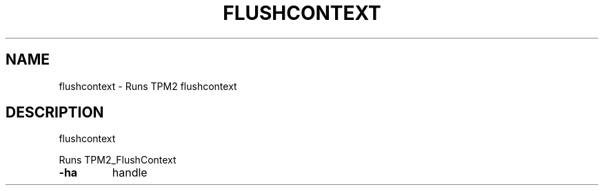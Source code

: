 .\" DO NOT MODIFY THIS FILE!  It was generated by help2man 1.47.13.
.TH FLUSHCONTEXT "1" "November 2020" "flushcontext 1.6" "User Commands"
.SH NAME
flushcontext \- Runs TPM2 flushcontext
.SH DESCRIPTION
flushcontext
.PP
Runs TPM2_FlushContext
.TP
\fB\-ha\fR
handle
